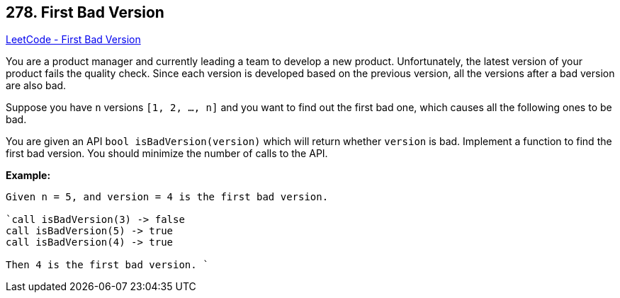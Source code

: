 == 278. First Bad Version

https://leetcode.com/problems/first-bad-version/[LeetCode - First Bad Version]

You are a product manager and currently leading a team to develop a new product. Unfortunately, the latest version of your product fails the quality check. Since each version is developed based on the previous version, all the versions after a bad version are also bad.

Suppose you have `n` versions `[1, 2, ..., n]` and you want to find out the first bad one, which causes all the following ones to be bad.

You are given an API `bool isBadVersion(version)` which will return whether `version` is bad. Implement a function to find the first bad version. You should minimize the number of calls to the API.

*Example:*

[subs="verbatim,quotes"]
----
Given n = 5, and version = 4 is the first bad version.

`call isBadVersion(3) -> false
call isBadVersion(5) -> true
call isBadVersion(4) -> true

Then 4 is the first bad version. `
----

